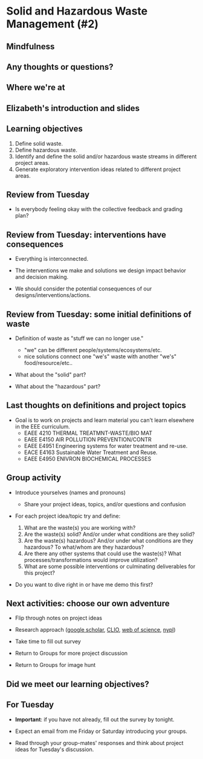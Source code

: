 #+OPTIONS: H:2 toc:nil num:nil
#+LATEX_CLASS: beamer
#+LATEX_CLASS_OPTIONS: [presentation]

* Solid and Hazardous Waste Management (#2)

** Mindfulness
** Any thoughts or questions?
** Where we're at
** Elizabeth's introduction and slides
** Learning objectives
1. Define solid waste.
2. Define hazardous waste.
3. Identify and define the solid and/or hazardous waste streams in
   different project areas.
4. Generate exploratory intervention ideas related to different
   project areas.
** Review from Tuesday

- Is everybody feeling okay with the collective feedback and grading
  plan?

** Review from Tuesday: interventions have consequences

- Everything is interconnected.

- The interventions we make and solutions we design impact behavior
  and decision making.

- We should consider the potential consequences of our
  designs/interventions/actions.

** Review from Tuesday: some initial definitions of waste

- Definition of waste as "stuff we can no longer use."
  - "we" can be different people/systems/ecosystems/etc.
  - nice solutions connect one "we's" waste with another "we's"
    food/resource/etc..

- What about the "solid" part?

- What about the "hazardous" part?


** Last thoughts on definitions and project topics
- Goal is to work on projects and learn material you can't learn
  elsewhere in the EEE curriculum.
  - EAEE 4210 THERMAL TREATMNT-WASTE/BIO MAT
  - EAEE E4150 AIR POLLUTION PREVENTION/CONTR
  - EAEE E4951 Engineering systems for water treatment and re-use.
  - EACE E4163 Sustainable Water Treatment and Reuse.
  - EAEE E4950 ENIVRON BIOCHEMICAL PROCESSES

** Group activity

- Introduce yourselves (names and pronouns)
  - Share your project ideas, topics, and/or questions and confusion

- For each project idea/topic try and define:

  1. What are the waste(s) you are working with?
  2. Are the waste(s) solid? And/or under what conditions are
     they solid?
  3. Are the waste(s) hazardous? And/or under what conditions are they
     hazardous? To what/whom are they hazardous?
  4. Are there any other systems that could use the waste(s)? What
     processes/transformations would improve utilization?
  5. What are some possible interventions or culminating deliverables
     for this project?

- Do you want to dive right in or have me demo this first?

** Next activities: choose our own adventure
- Flip through notes on project ideas

- Research approach ([[https://scholar.google.com/][google scholar]], [[https://clio.columbia.edu/][CLIO]], [[https://www-webofscience-com.ezproxy.cul.columbia.edu/wos/woscc/basic-search][web of science]], [[https://www.nypl.org/][nypl]])

- Take time to fill out survey

- Return to Groups for more project discussion

- Return to Groups for image hunt

** Did we meet our learning objectives?

** For Tuesday

- *Important*: if you have not already, fill out the survey by tonight.

- Expect an email from me Friday or Saturday introducing your groups.

- Read through your group-mates' responses and think about project
  ideas for Tuesday's discussion.

